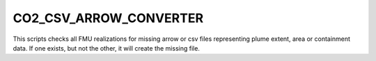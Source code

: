 
CO2_CSV_ARROW_CONVERTER
=======================

.. argparse::
   :module: ccs_scripts.co2_csv_arrow_converter.co2_csv_arrow_converter
   :func: main
   :prog: co2_csv_arrow_converter

This scripts checks all FMU realizations for missing arrow or csv files representing plume extent, area or containment data. If one exists, but not the other, it will create the missing file.
